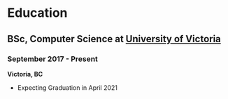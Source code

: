* Education
** BSc, Computer Science at [[https://uvic.ca][University of Victoria]]
*** September 2017 - Present
*Victoria, BC*
- Expecting Graduation in April 2021
